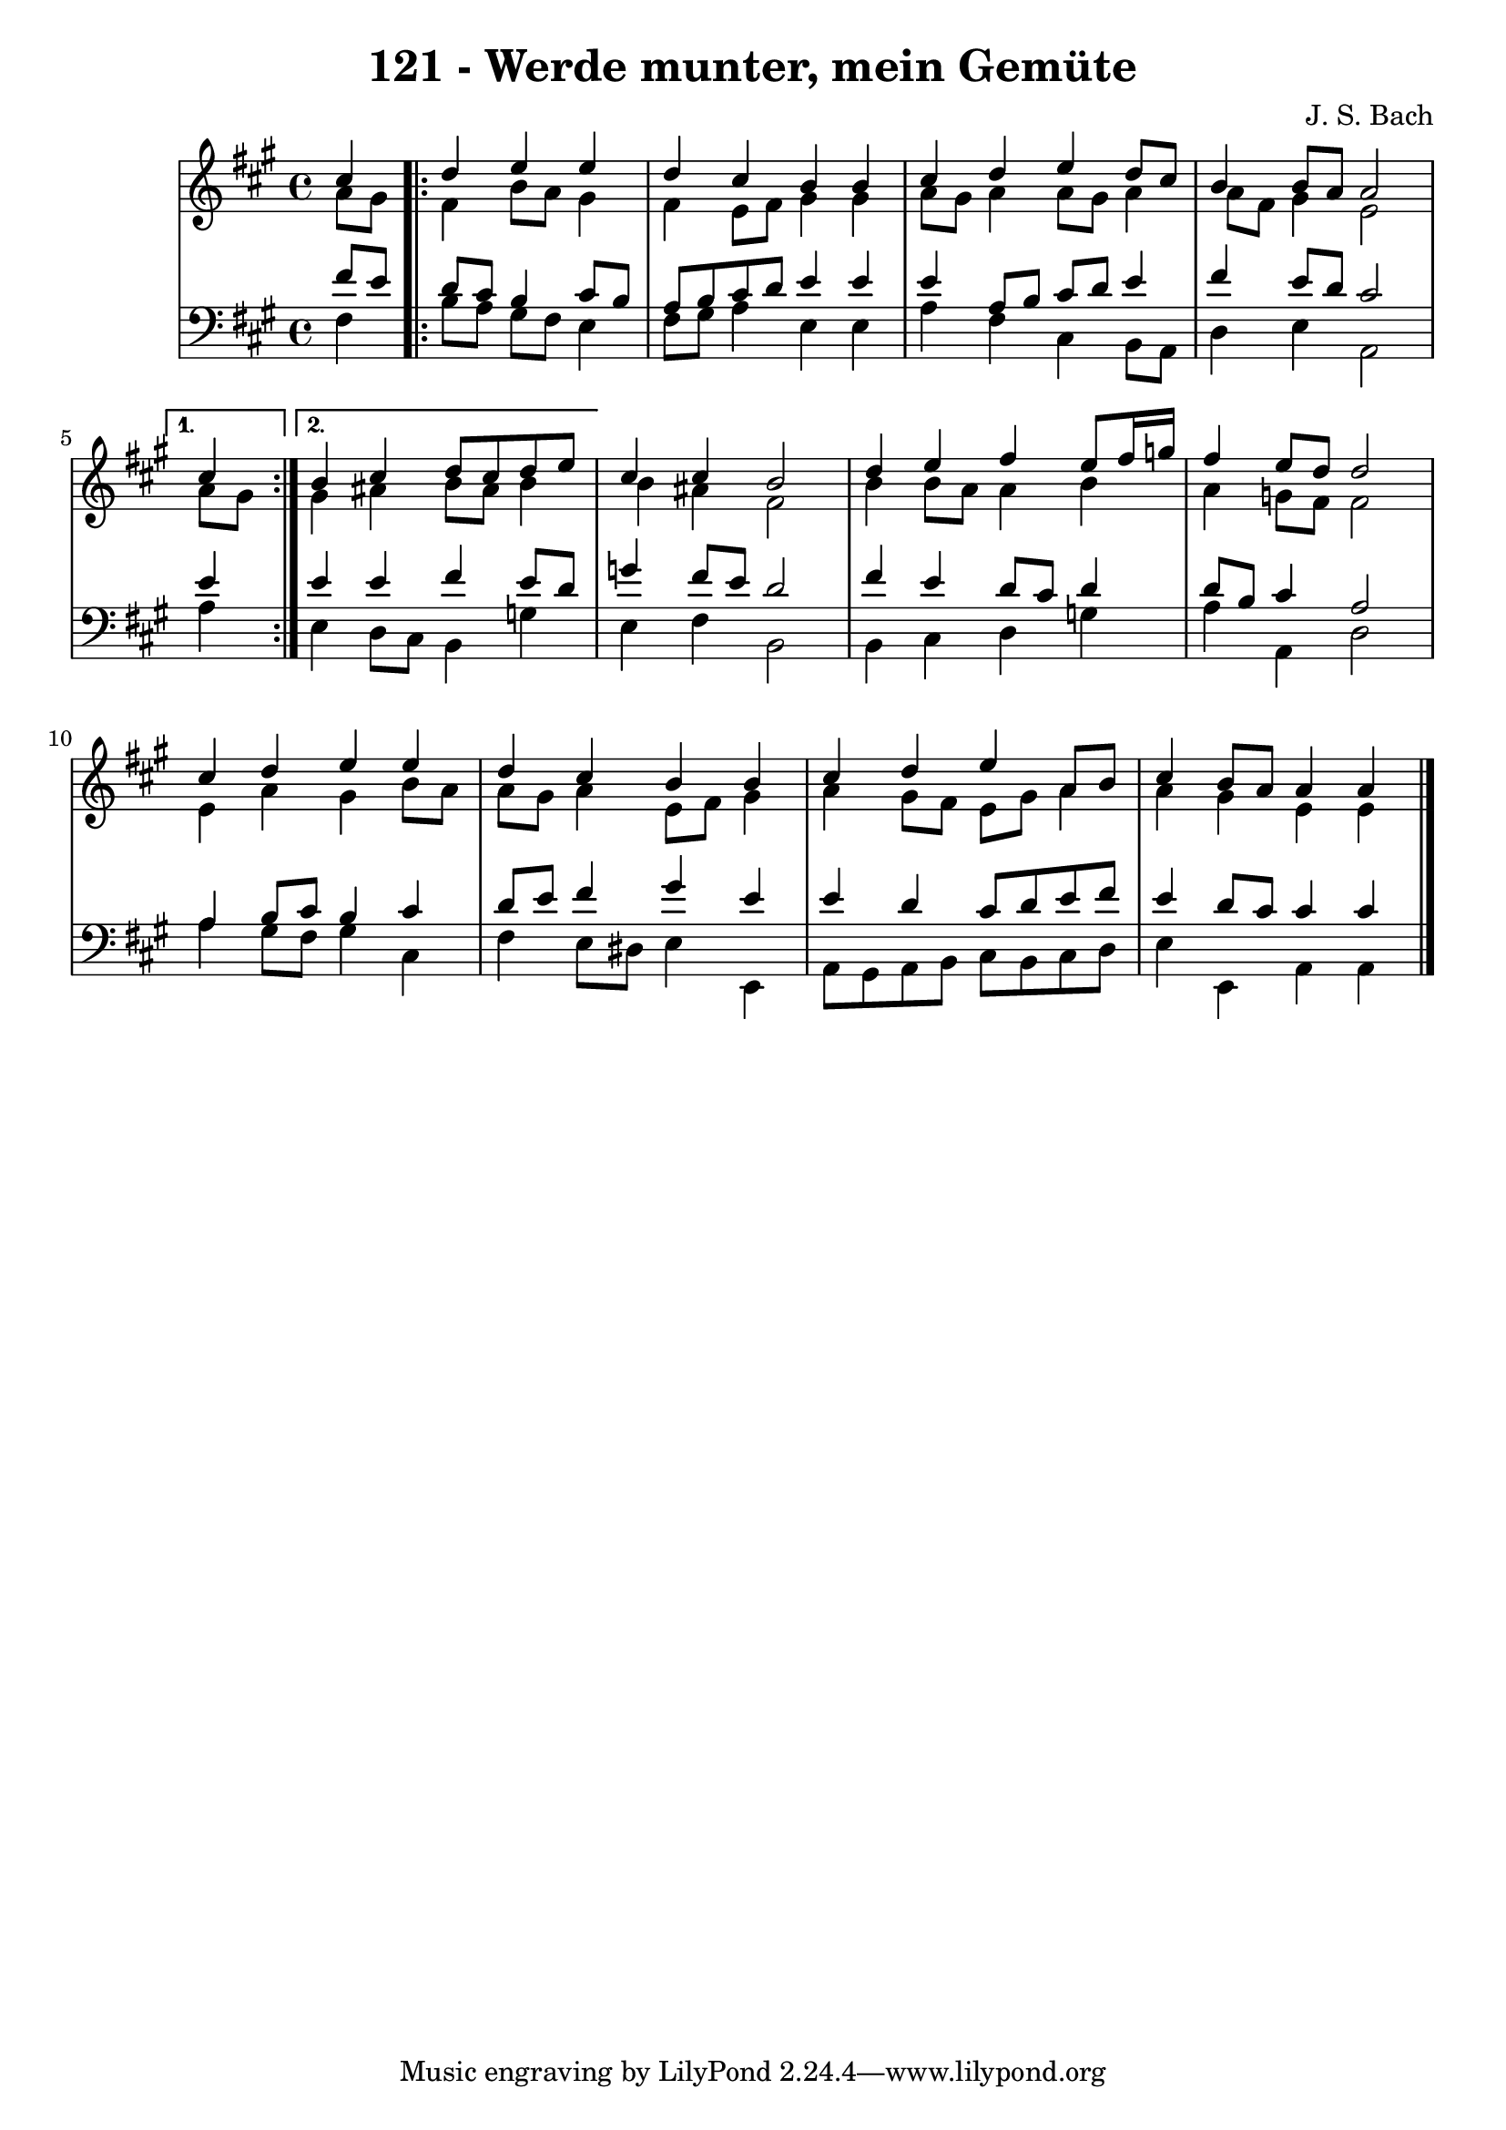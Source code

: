 
\version "2.10.33"

\header {
  title = "121 - Werde munter, mein Gemüte"
  composer = "J. S. Bach"
}

global =  {
  \time 4/4 
  \key fis \minor
}

soprano = \relative c {
  cis''4
  \repeat volta 2 {
    d e e 
    d cis b b 
    cis d e d8 cis 
    b4 b8 a a2 }
  \alternative {{\partial 4 cis4} {b4 cis d8 cis d e}}
  cis4 cis b2 
  d4 e fis e8 fis16 g 
  fis4 e8 d d2 
  cis4 d e e 
  d cis b b 
  cis d e a,8 b 
  cis4 b8 a a4 a4 
}

alto = \relative c {
  a''8[ gis]
  \repeat volta 2 {
    fis4 b8 a gis4 
    fis e8 fis gis4 gis 
    a8 gis a4 a8 gis a4 
    a8 fis gis4 e2 }
  \alternative {{\partial 4 a8 gis}{gis4 ais b8 ais b4}}
  b ais fis2 
  b4 b8 a a4 b 
  a g8 fis fis2 
  e4 a gis b8 a 
  a gis a4 e8 fis gis4 
  a gis8 fis e gis a4 
  a gis e e4
}


tenor = \relative c {
  fis'8[ e]
  \repeat volta 2 {
    d cis b4 cis8 b 
    a b cis d e4 e 
    e a,8 b cis d e4 
    fis e8 d cis2 }
  \alternative {{\partial 4 e4} {e4 e fis e8 d}}
  g4 fis8 e d2 
  fis4 e d8 cis d4 
  d8 b cis4 a2 
  a4 b8 cis b4 cis 
  d8 e fis4 gis e 
  e d cis8 d e fis 
  e4 d8 cis cis4 cis4
}


baixo = \relative c {
  fis4
  \repeat volta 2 {
    b8 a gis fis e4 
    fis8 gis a4 e e 
    a fis cis b8 a 
    d4 e a,2 }
  \alternative {{\partial 4 a'4 }{e4 d8 cis b4 g'}}
  e fis b,2 
  b4 cis d g 
  a a, d2 
  a'4 gis8 fis gis4 cis, 
  fis e8 dis e4 e, 
  a8 gis a b cis b cis d 
  e4 e, a a4
}


\score {
  <<
    \new StaffGroup <<
      \override StaffGroup.SystemStartBracket #'style = #'line 
      \new Staff {
        <<
          \global
          \new Voice = "soprano" { \voiceOne \soprano }
          \new Voice = "alto" { \voiceTwo \alto }
        >>
      }
      \new Staff {
        <<
          \global
          \clef "bass"
          \new Voice = "tenor" {\voiceOne \tenor }
          \new Voice = "baixo" { \voiceTwo \baixo \bar "|."}
        >>
      }
    >>
  >>
  \layout {}
  \midi {}
}